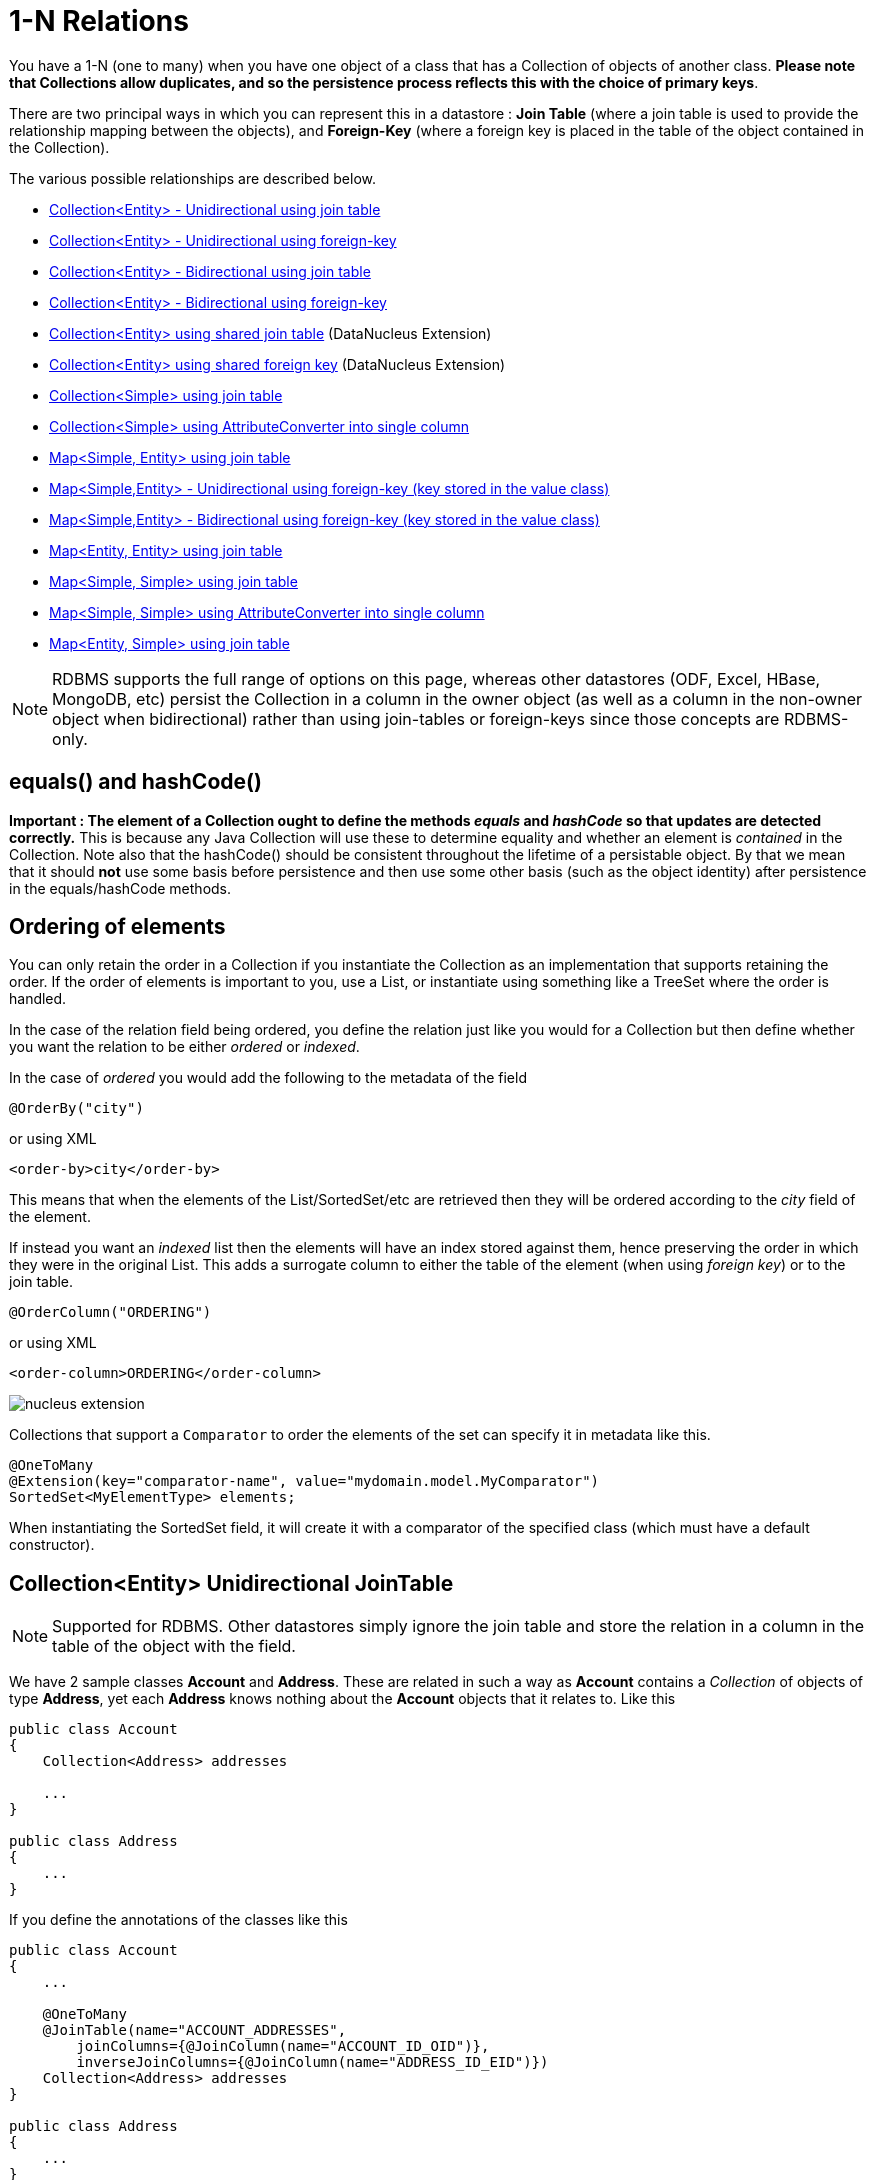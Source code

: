 [[one_many_relations]]
= 1-N Relations
:_basedir: ../
:_imagesdir: images/

You have a 1-N (one to many) when you have one object of a class that has a Collection of objects of another class. 
*Please note that Collections allow duplicates, and so the persistence process reflects this with the choice of primary keys*. 

There are two principal ways in which you can represent this in a datastore : 
*Join Table* (where a join table is used to provide the relationship mapping between the objects), and 
*Foreign-Key* (where a foreign key is placed in the table of the object contained in the Collection).

The various possible relationships are described below.

* link:#one_many_join_uni[Collection<Entity> - Unidirectional using join table]
* link:#one_many_fk_uni[Collection<Entity> - Unidirectional using foreign-key]
* link:#one_many_join_bi[Collection<Entity> - Bidirectional using join table]
* link:#one_many_fk_bi[Collection<Entity> - Bidirectional using foreign-key]
* link:#one_many_shared_join[Collection<Entity> using shared join table] (DataNucleus Extension)
* link:#one_many_shared_fk[Collection<Entity> using shared foreign key] (DataNucleus Extension)
* link:#one_many_nonpc_join[Collection<Simple> using join table]
* link:#one_many_nonpc_converter[Collection<Simple> using AttributeConverter into single column]
* link:#one_many_map_join_simple_pc[Map<Simple, Entity> using join table]
* link:#one_many_map_fk_uni_key[Map<Simple,Entity> - Unidirectional using foreign-key (key stored in the value class)]
* link:#one_many_map_fk_bi_key[Map<Simple,Entity> - Bidirectional using foreign-key (key stored in the value class)]
* link:#one_many_map_join_pc_pc[Map<Entity, Entity> using join table]
* link:#one_many_map_join_simple_simple[Map<Simple, Simple> using join table]
* link:#one_many_map_converter_simple_simple[Map<Simple, Simple> using AttributeConverter into single column]
* link:#one_many_map_join_pc_simple[Map<Entity, Simple> using join table]


NOTE: RDBMS supports the full range of options on this page, whereas other datastores (ODF, Excel, HBase, MongoDB, etc) persist the Collection in a 
column in the owner object (as well as a column in the non-owner object when bidirectional) rather than using join-tables or foreign-keys since those concepts are RDBMS-only.


== equals() and hashCode()

*Important : The element of a Collection ought to define the methods _equals_ and _hashCode_ so that updates are detected correctly.* 
This is because any Java Collection will use these to determine equality and whether an element is _contained_ in the Collection.
Note also that the hashCode() should be consistent throughout the lifetime of a persistable object. 
By that we mean that it should *not* use some basis before persistence and then use some other basis (such as the object identity) after persistence in the equals/hashCode methods.


[[one_many_ordering]]
== Ordering of elements

You can only retain the order in a Collection if you instantiate the Collection as an implementation that supports retaining the order.
If the order of elements is important to you, use a List, or instantiate using something like a TreeSet where the order is handled.

In the case of the relation field being ordered, you define the relation just like you would for a Collection but then define whether 
you want the relation to be either _ordered_ or _indexed_. 

In the case of _ordered_ you would add the following to the metadata of the field

[source,java]
-----
@OrderBy("city")
-----

or using XML

[source,xml]
-----
<order-by>city</order-by>
-----

This means that when the elements of the List/SortedSet/etc are retrieved then they will be ordered according to the _city_ field of the element.


If instead you want an _indexed_ list then the elements will have an index stored against them, hence preserving the order in which they were in the original List. This
adds a surrogate column to either the table of the element (when using _foreign key_) or to the join table.

[source,java]
-----
@OrderColumn("ORDERING")
-----

or using XML

[source,xml]
-----
<order-column>ORDERING</order-column>
-----



image:../images/nucleus_extension.png[]

Collections that support a `Comparator` to order the elements of the set can specify it in metadata like this.

[source,java]
-----
@OneToMany
@Extension(key="comparator-name", value="mydomain.model.MyComparator")
SortedSet<MyElementType> elements; 
-----

When instantiating the SortedSet field, it will create it with a comparator of the specified class (which must have a default constructor).




[[one_many_join_uni]]
== Collection<Entity> Unidirectional JoinTable

NOTE: Supported for RDBMS. Other datastores simply ignore the join table and store the relation in a column in the table of the object with the field.

We have 2 sample classes *Account* and *Address*. These are related in such a way as *Account* contains a _Collection_ of objects of type *Address*, yet each *Address* 
knows nothing about the *Account* objects that it relates to. Like this

[source,java]
-----
public class Account
{
    Collection<Address> addresses

    ...
}

public class Address
{
    ...
}
-----


If you define the annotations of the classes like this

[source,java]
-----
public class Account
{
    ...

    @OneToMany
    @JoinTable(name="ACCOUNT_ADDRESSES", 
        joinColumns={@JoinColumn(name="ACCOUNT_ID_OID")},
        inverseJoinColumns={@JoinColumn(name="ADDRESS_ID_EID")})
    Collection<Address> addresses
}

public class Address
{
    ...
}
-----

or using XML

[source,xml]
-----
<entity-mappings>
    <entity class="Account">
        <table name="ACCOUNT"/>
        <attributes>
            ...
            <one-to-many name="addresses">
                <join-table name="ACCOUNT_ADDRESSES">
                    <join-column name="ACCOUNT_ID_OID"/>
                    <inverse-join-column name="ADDRESS_ID_EID"/>
                </join-table>
            </one-to-many>
        </attributes>
    </entity>

    <entity class="Address">
        <table name="ADDRESS"/>
         ...
    </entity>
</entity-mappings>
-----

NOTE: The crucial part is the `join-table` element on the field element (`@JoinTable` annotation) - this signals to JPA to use a join table.

This will create 3 tables in the database, one for *Address*, one for *Account*, and a join table, as shown below.

image:../images/relationship_1_N_uni_set_join_db.png[]


The join table is used to link the 2 classes via foreign keys to their primary key. This is useful where you want to retain the independence of one class from the other class.

If you wish to fully define the schema table and column names etc, follow these tips

* To specify the name of the table where a class is stored, specify the `table` element below the `class` element
* To specify the names of the columns where the fields of a class are stored, specify the  _column_ attribute on the `basic` element.
* To specify the name of the join table, specify the `join-table` element below the `one-to-many` element with the collection.
* To specify the names of the join table columns, use the `join-column` and `inverse-join-column` elements below the `join-table` element.
* If the field type is Set then the join table will be given a primary key (since a Set cannot have duplicates), whereas for other Collection types 
it will not have a primary key (since duplicates are allowed).


[[one_many_fk_uni]]
== Collection<Entity> Unidirectional FK

We have the same classes *Account* and *Address* as above for the join table case, but this time we will store the "relation" as a _foreign key_ in the *Address* class. 
So we define the annotations like this

[source,java]
-----
public class Account
{
    ...

    @OneToMany
    @JoinColumn(name="ACCOUNT_ID")
    Collection<Address> addresses
}

public class Address
{
    ...
}
-----

or using XML metadata

[source,xml]
-----
<entity-mappings>
    <entity class="Account">
        <table name="ACCOUNT"/>
        <attributes>
            ...
            <one-to-many name="addresses">
                <join-column name="ACCOUNT_ID"/>
            </one-to-many>
        </attributes>
    </entity>

    <entity class="Address">
        <table name="ADDRESS"/>
        ...
    </entity>
</entity-mappings>
-----

NOTE: you MUST specify the join-column here otherwise it defaults to a join table with JPA!

There will be 2 tables, one for *Address*, and one for *Account*. If you wish to specify the names of the column(s) used in the schema for the foreign key in the *Address* 
table you should use the _join-column_ element within the field of the collection.

image:../images/relationship_1_N_uni_set_fk_db.png[]

In terms of operation within your classes of assigning the objects in the relationship. You have to take your *Account* object and add the *Address* 
to the *Account* collection field since the *Address* knows nothing about the *Account*.

If you wish to fully define the schema table and column names etc, follow these tips

* To specify the name of the table where a class is stored, specify the _table_ element below the *class* element
* To specify the names of the columns where the fields of a class are stored, specify the _column_ attribute on the *basic* element.

TIP: Since each Address object can have at most one owner (due to the "Foreign Key") this mode of persistence will not allow duplicate values in the Collection. 
If you want to allow duplicate Collection entries, then use the "Join Table" variant above.



[[one_many_join_bi]]
== Collection<Entity> Bidirectional JoinTable

NOTE: Supported for RDBMS. Other datastores simply ignore the join table and store the relation in a column in the table of the object with the field.

We have our 2 sample classes *Account* and *Address*. These are related in such a way as *Account* contains a _Collection_ of objects of type *Address*, 
and now each *Address* has a reference to the *Account* object that it relates to. Like this

[source,java]
-----
public class Account
{
    Collection<Address> addresses;

    ...
}

public class Address
{
    Account account;

    ...
}
-----

If you define the annotations for these classes as follows

[source,java]
-----
public class Account
{
    ...

    @OneToMany(mappedBy="account")
    @JoinTable(name="ACCOUNT_ADDRESSES", 
        joinColumns={@JoinColumn(name="ACCOUNT_ID_OID")},
        inverseJoinColumns={@JoinColumn(name="ADDRESS_ID_EID")})
    Collection<Address> addresses;
}

public class Address
{
    ...

    @ManyToOne
    Account account;
}
-----

or alternatively using XML

[source,xml]
-----
<entity-mappings>
    <entity class="Account">
        <table name="ACCOUNT"/>
        <attributes>
            ...
            <one-to-many name="addresses" mapped-by="account">
                <join-table name="ACCOUNT_ADDRESSES">
                    <join-column name="ACCOUNT_ID_OID"/>
                    <inverse-join-column name="ADDRESS_ID_EID"/>
                </join-table>
            </one-to-many>
        </attributes>
    </entity>

    <entity class="Address">
        <table name="ADDRESS"/>
        <attributes>
            ...
            <many-to-one name="account"/>
        </attributes>
    </entity>
</entity-mappings>
-----

NOTE: The crucial part is the `join-table` element on the field element (or `@JoinTable` annotation) - this signals to JPA to use a join table.

This will create 3 tables in the database, one for *Address*, one for *Account*, and a join table, as shown below.

image:../images/relationship_1_N_bi_set_join_db.png[]

The join table is used to link the 2 classes via foreign keys to their primary key. This is useful where you want to retain the independence of one class from the other class.

If you wish to fully define the schema table and column names etc, follow these tips

* To specify the name of the table where a class is stored, specify the _table_ element below the `<class>` element
* To specify the names of the columns where the fields of a class are stored, specify the _column_ attribute on the `<basic>` element.
* To specify the name of the join table, specify the _join-table_ element below the `<one-to-many>` element with the collection.
* To specify the names of the join table columns, use the `<join-column>` and `<inverse-join-column>` elements below the `<join-table>` element.
* If the field type is a Set then the join table will be given a primary key (since a Set cannot have duplicates), whereas for other Collection types no primary key is assigned.
* When forming the relation please make sure that *you set the relation at BOTH sides* since DataNucleus would have no way of knowing which end is correct if you only set one end.


[[one_many_fk_bi]]
== Collection<Entity> Bidirectional FK

We have the same classes *Account* and *Address* as above for the join table case, but this time we will store the "relation" as a _foreign key_ in the *Address* class. 
If you define the annotations for these classes as follows

[source,java]
-----
public class Account
{
    ...

    @OneToMany(mappedBy="account")
    @JoinColumn(name="ACCOUNT_ID")
    Collection<Address> addresses
}

public class Address
{
    ...

    @ManyToOne
    Account account;
}
-----

or alternatively using XML metadata

[source,xml]
-----
<entity-mappings>
    <entity class="Account">
        <table name="ACCOUNT"/>
        <attributes>
            ...
            <one-to-many name="addresses" mapped-by="account">
                <join-column name="ACCOUNT_ID"/>
            </one-to-many>
        </attributes>
    </entity>

    <entity class="Address">
        <table name="ADDRESS"/>
        <attributes>
            ...
            <many-to-one name="account"/>
        </attributes>
    </entity>
</entity-mappings>
-----

NOTE: The crucial part is the _mapped-by_ attribute of the field on the "1" side of the relationship. This tells the JPA implementation to look for a field 
called _account_ on the *Address* class.

This will create 2 tables in the database, one for *Address* (including an `ACCOUNT_ID` to link to the `ACCOUNT` table), and one for *Account*. 
Notice the subtle difference to this set-up to that of the *Join Table* relationship earlier.

image:../images/relationship_1_N_bi_set_fk_db.png[]

If you wish to fully define the schema table and column names etc, follow these tips

* To specify the name of the table where a class is stored, specify the _table_ element below the *class*element
* To specify the names of the columns where the fields of a class are stored, specify the _column_ attribute on the *basic* element.
* When forming the relation please make sure that *you set the relation at BOTH sides* since DataNucleus would have no way of knowing which end is correct if you only set one end.

TIP: Since each Address object can have at most one owner (due to the "Foreign Key") this mode of persistence will not allow duplicate values in the Collection. 
If you want to allow duplicate Collection entries, then use the "Join Table" variant above.


[[one_many_shared_join]]
== Collection<Entity> via Shared JoinTable

NOTE: Supported for RDBMS.

image:../images/nucleus_extension.png[]

The relationships using join tables shown above rely on the join table relating to the relation in question.
DataNucleus allows the possibility of sharing a join table between relations. The example below demonstrates this. 
We take the example as link:#one_many_join_uni[shown above] (1-N Unidirectional Join table relation), and extend *Account* to have 2 collections of *Address* records. 
One for home addresses and one for work addresses, like this

[source,java]
-----
public class Account
{
    Collection<Address> workAddresses;

    Collection<Address> homeAddresses;

    ...
}
-----


We now change the metadata we had earlier to allow for 2 collections, but sharing the join table

[source,java]
-----
import org.datanucleus.api.jpa.annotations.SharedRelation;

public class Account
{
    @OneToMany
    @JoinTable(name="ACCOUNT_ADDRESSES", 
        joinColumns={@JoinColumn(name="ACCOUNT_ID_OID")},
        inverseJoinColumns={@JoinColumn(name="ADDRESS_ID_EID")})
    @SharedRelation(column="ADDRESS_TYPE", value="work")
    Collection<Address> workAddresses;

    @OneToMany
    @JoinTable(name="ACCOUNT_ADDRESSES", 
        joinColumns={@JoinColumn(name="ACCOUNT_ID_OID")},
        inverseJoinColumns={@JoinColumn(name="ADDRESS_ID_EID")})
    @SharedRelation(column="ADDRESS_TYPE", value="home")
    Collection<Address> homeAddresses;

    ...
}
-----

or using XML metadata

[source,xml]
-----
<entity-mappings>
    <entity class="Account">
        <table name="ACCOUNT"/>
        <attributes>
            ...
            <one-to-many name="workAddresses">
                <join-table name="ACCOUNT_ADDRESSES">
                    <join-column name="ACCOUNT_ID_OID"/>
                    <inverse-join-column name="ADDRESS_ID_EID"/>
                </join-table>
                <extension key="relation-discriminator-column" value="ADDRESS_TYPE"/>
                <extension key="relation-discriminator-value" value="work"/>
                <!--extension key="relation-discriminator-pk" value="true"/-->
            </one-to-many>
            <one-to-many name="homeAddresses">
                <join-table name="ACCOUNT_ADDRESSES">
                    <join-column name="ACCOUNT_ID_OID"/>
                    <inverse-join-column name="ADDRESS_ID_EID"/>
                </join-table>
                <extension key="relation-discriminator-column" value="ADDRESS_TYPE"/>
                <extension key="relation-discriminator-value" value="home"/>
                <!--extension key="relation-discriminator-pk" value="true"/-->
            </one-to-many>
        </attributes>
    </entity>

    <entity class="Address">
        <table name="ADDRESS"/>
         ...
    </entity>
</entity-mappings>
-----

So we have defined the same join table for the 2 collections `ACCOUNT_ADDRESSES`, and the same columns in the join table, meaning that we will be 
sharing the same join table to represent both relations. The important step is then to define the 3 DataNucleus _extension_ tags. 
These define a column in the join table (the same for both relations), and the value that will be populated when a row of that collection is
inserted into the join table. In our case, all "home" addresses will have a value of "home" inserted into this column, and all "work" addresses will have "work" inserted. 
This means we can now identify easily which join table entry represents which relation field.

This results in the following database schema

image:../images/relationship_1_N_uni_join_shared_db.png[]


[[one_many_shared_fk]]
== Collection<Entity> via Shared FK

NOTE: Supported for RDBMS.

image:../images/nucleus_extension.png[]

The relationships using foreign keys shown above rely on the foreign key relating to the relation in question.
DataNucleus allows the possibility of sharing a foreign key between relations between the same classes. 
The example below demonstrates this. We take the example as link:#one_many_fk_uni[shown above] (1-N Unidirectional Foreign Key relation), 
and extend *Account* to have 2 collections of *Address* records. One for home addresses and one for work addresses, like this

[source,java]
-----
public class Account
{
    Collection<Address> workAddresses;

    Collection<Address> homeAddresses;

    ...
}
-----


We now change the metadata we had earlier to allow for 2 collections, but sharing the join table

[source,java]
-----
import org.datanucleus.api.jpa.annotations.SharedRelation;

public class Account
{
    ...

    @OneToMany
    @SharedRelation(column="ADDRESS_TYPE", value="work")
    Collection<Address> workAddresses;

    @OneToMany
    @SharedRelation(column="ADDRESS_TYPE", value="home")
    Collection<Address> homeAddresses;

    ...
}
-----

or using XML metadata

[source,xml]
-----
<entity-mappings>
    <entity class="Account">
        <table name="ACCOUNT"/>
        <attributes>
            ...
            <one-to-many name="workAddresses">
                <join-column name="ACCOUNT_ID_OID"/>
                <extension key="relation-discriminator-column" value="ADDRESS_TYPE"/>
                <extension key="relation-discriminator-value" value="work"/>
            </one-to-many>
            <one-to-many name="homeAddresses">
                <join-column name="ACCOUNT_ID_OID"/>
                <extension key="relation-discriminator-column" value="ADDRESS_TYPE"/>
                <extension key="relation-discriminator-value" value="home"/>
            </one-to-many>
        </attributes>
    </entity>

    <entity class="Address">
        <table name="ADDRESS"/>
        ...
    </entity>
</entity-mappings>
-----

We have defined the same foreign key for the 2 collections, named `ACCOUNT_ID_OID`, The important step is then to define the 2 DataNucleus _extension_ tags (`@SharedRelation` annotation). 
These define a column in the element table (the same for both relations), and the value that will be populated when a row of that collection is inserted into the element table. 
In our case, all "home" addresses will have a value of "home" inserted into this column, and all "work" addresses will have "work" inserted. 
This means we can now identify easily which element table entry represents which relation field.

This results in the following database schema

image:../images/relationship_1_N_uni_fk_shared_db.png[]






[[one_many_nonpc_join]]
== Collection<Simple> via JoinTable

NOTE: Supported for RDBMS. Other datastores simply ignore the join table and store the collection in a column in the table of the object with the field.

All of the examples above show a 1-N relationship between 2 entities.
If you want the element to be primitive or Object types then follow this section. For example, when you have a Collection of Strings. 
This will be persisted in the same way as the "Join Table" examples above. A join table is created to hold the collection elements. 
Let's take our example. We have an *Account* that stores a Collection of addresses. 
These addresses are simply Strings. We define the annotations like this

[[source,java]]
-----
@Entity
public class Account
{
    ...

    @ElementCollection
    @CollectionTable(name="ACCOUNT_ADDRESSES")
    Collection<String> addresses;
}
-----

or using XML metadata

[source,xml]
-----
<entity class="mydomain.Account">
    <attributes>
        ...
        <element-collection name="addresses">
            <collection-table name="ACCOUNT_ADDRESSES"/>
        </element-collection>
    </attributes>
</entity>
-----

In the datastore the following is created

image:../images/relationship_1_N_primitive_collection_db.png[]

The `ACCOUNT` table is as before, but this time we only have the "join table". Use `@Column` on the field/method to define the column details of the element in the join table.


[[one_many_nonpc_converter]]
== Collection<Simple> using AttributeConverter via column

Just like in the above example, here we have a Collection of simple types. In this case we are wanting to store this Collection into a single column in the owning table. 
We do this by using a JPA AttributeConverter.

[source,java]
-----
public class Account
{
    ...

    @ElementCollection
    @Convert(CollectionStringToStringConverter.class)
    @Column(name="ADDRESSES")
    Collection<String> addresses;
}
-----

and then define our converter. You can clearly define your conversion process how you want it. You could, for example, convert the
Collection into comma-separated strings, or could use JSON, or XML, or some other format.

[source,java]
-----
public class CollectionStringToStringConverter implements AttributeConverter<Collection<String>, String>
{
    public String convertToDatabaseColumn(Collection<String> attribute)
    {
        if (attribute == null)
        {
            return null;
        }

        StringBuilder str = new StringBuilder();
        ... convert Collection to String
        return str.toString();
    }

    public Collection<String> convertToEntityAttribute(String columnValue)
    {
        if (columnValue == null)
        {
            return null;
        }

        Collection<String> coll = new HashSet<String>();
        ... convert String to Collection
        return coll;
    }
}
-----



[[one_many_map_join_simple_pc]]
== Map<Simple, Entity> via JoinTable

NOTE: Supported for RDBMS. Other datastores simply ignore the join table and store the relation in a column in the table of the object with the field.

We have a class *Account* that contains a Map of Address objects.
Here our key is a simple type (in this case a String) and the values are entities. Like this

[source,java]
-----
public class Account
{
    Map<String, Address> addresses;

    ...
}

public class Address {...}
-----

If you define the annotations for these classes as follows

[source,java]
-----
@Entity
public class Account
{
    @OneToMany
    @JoinTable
    Map<String, Address> addresses;

    ...
}

@Entity
public class Address {...}
-----

or using XML

[source,xml]
-----
<entity-mappings>
    <entity class="Account">
        <table name="ACCOUNT"/>
        <attributes>
            ...
            <one-to-many name="addresses">
                <join-table name="ACCOUNT_ADDRESSES"/>
                <column name="STRING_KEY"/>
            </one-to-many>
        </attributes>
    </entity>

    <entity class="Address">
        <table name="ADDRESS"/>
        <attributes>
            ...
        </attributes>
    </entity>
</entity-mappings>
-----

This will create 3 tables in the datastore, one for *Account*, one for *Address* and a join table also containing the key.

image:../images/relationship_1_N_uni_map_simple_pc_db.png[]

You can configure the names of the key column(s) in the join table using the _joinColumns_ attribute of `@JoinTable`, 
or the names of the value column(s) using `@Column` for the field/method.

NOTE: The column `ADPT_PK_IDX` is added by DataNucleus _when_ the column type of the key is not valid to be part of a primary key (with the RDBMS being used). 
If the column type of your key is acceptable for use as part of a primary key then you will not have this `ADPT_PK_IDX` column.


[[one_many_map_fk_uni_key]]
== Map<Simple,Entity> Unidirectional FK (key stored in value)

In this case we have an object with a Map of objects and we're associating the objects using a foreign-key in the table of the value. 
We're using a field (_alias_) in the Address class as the key of the map.

[source,java]
-----
public class Account
{
    Map<String, Address> addresses;

    ...
}

public class Address
{
    String alias;

    ...
}
-----

In this relationship, the *Account* class has a Map of *Address* objects, yet the *Address* knows nothing about the *Account*. 
In this case we don't have a field in the Address to link back to the Account and so DataNucleus has to use columns in the datastore representation of 
the *Address* class. So we define the annotations like this

[source,java]
-----
@Entity
public class Account
{
    @OneToMany
    @MapKey(name="alias")
    @JoinColumn(name="ACCOUNT_ID_OID")
    Map<String, Address> addresses;

    ...
}

@Entity
public class Address
{
    String alias;

    ...
}
-----

or using XML metadata

[source,xml]
-----
<entity-mappings>
    <entity class="Account">
        <table name="ACCOUNT"/>
        <attributes>
            ...
            <one-to-many name="addresses">
                <map-key name="alias"/>
                <join-column name="ACCOUNT_ID_OID"/>
            </one-to-many>
        </attributes>
    </entity>

    <entity class="Address">
        <table name="ADDRESS"/>
        <attributes>
            ...
            <basic name="alias">
                <column name="KEY" length="20"/>
            </basic>
        </attributes>
    </entity>
</entity-mappings>
-----

Again there will be 2 tables, one for *Address*, and one for *Account*. If you wish to specify the names of the columns used in the schema for the foreign key in the 
*Address* table you should use the _join-column_ element within the field of the map.

image:../images/relationship_1_N_map_key_in_value_db.png[]

In terms of operation within your classes of assigning the objects in the relationship. You have to take your *Account* object and add the *Address* to the *Account* map field since the 
*Address* knows nothing about the *Account*. Also be aware that each *Address* object can have only one owner, since it has a single foreign key to the *Account*.

TIP: Since each Address object can have at most one key (due to the "Foreign Key") this mode of persistence will not allow duplicate values in the Map. If you want to allow duplicate Map values, then use the "Join Table" variant above.


[[one_many_map_fk_bi_key]]
== Map<Simple,Entity> Bidirectional FK (key stored in value)

In this case we have an object with a Map of objects and we're associating the objects using a foreign-key in the table of the value.

[source,java]
-----
public class Account
{
    long id;

    Map<String, Address> addresses;

    ...
}

public class Address
{
    long id;

    String alias;

    Account account;

    ...
}
-----



With these classes we want to store a foreign-key in the value table `ADDRESS`, and we want to use the "alias" field in the Address class as the key to the map. 
If you define the Meta-Data for these classes as follows

-----
<entity-mappings>
    <entity class="Account">
        <table name="ACCOUNT"/>
        <attributes>
            ...
            <one-to-many name="addresses" mapped-by="account">
                <map-key name="alias"/>
            </one-to-many>
        </attributes>
    </entity>

    <entity class="Address">
        <table name="ADDRESS"/>
        <attributes>
            ...
            <basic name="alias">
                <column name="KEY" length="20"/>
            </basic>
            <many-to-one name="account">
                <join-column name="ACCOUNT_ID_OID"/>
            </many-to-one>
        </attributes>
    </entity>
</entity-mappings>
-----

This will create 2 tables in the datastore. One for *Account*, and one for *Address*. 
The table for *Address* will contain the key field as well as an index to the *Account* record (notated by the _mapped-by_ tag).

image:../images/relationship_1_N_map_key_in_value_db.png[]



[[one_many_map_join_simple_simple]]
== Map<Simple, Simple> via JoinTable

NOTE: Supported for RDBMS. Other datastores simply ignore the join table and store the map in a column in the table of the object with the field.

Here our keys and values are of simple types (in this case a String). Like this

[source,java]
-----
public class Account
{
    Map<String, String> addresses;

    ...
}
-----


If you define the annotations for these classes as follows

[source,java]
-----
@Entity
public class Account
{
    @ElementCollection
    @CollectionTable
    Map<String, String> addresses;

    ...
}
-----

or using XML

[source,xml]
-----
<entity-mappings>
    <entity class="Account">
        <table name="ACCOUNT"/>
        <attributes>
            ...
            <element-collection name="addresses">
                <collection-table name="ACCOUNT_ADDRESSES">
                    <join-column name="STRING_VAL"/>
                </collection-table>
                <column name="STRING_KEY"/>
            </element-collection>
        </attributes>
    </entity>
</entity-mappings>
-----

This results in just 2 tables. The "join" table contains both the key AND the value.

image:../images/relationship_1_N_uni_map_simple_simple_db.png[]

You can configure the names of the key column(s) in the join table using the _joinColumns_ attribute of `@CollectionTable`, or the names of the value 
column(s) using `@Column` for the field/method.

Please note that the column `ADPT_PK_IDX` is added by DataNucleus _when_ the column type of the key is not valid to be part of a primary key 
(with the RDBMS being used). If the column type of your key is acceptable for use as part of a primary key then you will not have this `ADPT_PK_IDX` column.


[[one_many_map_converter_simple_simple]]
== Map<Simple, Simple> using AttributeConverter via column

Just like in the above example, here we have a Map of simple types. In this case we are wanting to store this Map into a single column in the owning table. 
We do this by using a JPA AttributeConverter.

[source,java]
-----
public class Account
{
    ...

    @ElementCollection
    @Convert(MapStringStringToStringConverter.class)
    @Column(name="ADDRESSES")
    Map<String, String> addresses;
}
-----

and then define our converter. You can clearly define your conversion process how you want it. You could, for example, convert the
Map into comma-separated strings, or could use JSON, or XML, or some other format.

[source,java]
-----
public class MapStringStringToStringConverter implements AttributeConverter<Map<String, String>, String>
{
    public String convertToDatabaseColumn(Map<String, String> attribute)
    {
        if (attribute == null)
        {
            return null;
        }

        StringBuilder str = new StringBuilder();
        ... convert Map to String
        return str.toString();
    }

    public Map<String, String> convertToEntityAttribute(String columnValue)
    {
        if (columnValue == null)
        {
            return null;
        }

        Map<String, String> map = new HashMap<String, String>();
        ... convert String to Map
        return map;
    }
}
-----


[[one_many_map_join_pc_pc]]
== Map<Entity, Entity> via JoinTable

NOTE: Supported for RDBMS. Other datastores simply ignore the join table and store the relation in a column in the table of the object with the field.

We have a class *Account* that contains a Map of Address objects. Here our key is an entity type and the values is an entity type also. Like this

[source,java]
-----
public class Account
{
    Map<Name, Address> addresses;

    ...
}

public class Name {...}

public class Address {...}
-----

If you define the annotations for these classes as follows

[source,java]
-----
@Entity
public class Account
{
    @OneToMany
    @JoinTable
    Map<Name, Address> addresses;

    ...
}

@Entity
public class Name {...}

@Entity
public class Address {...}
-----

This will create 4 tables in the datastore, one for *Account*, one for *Name*, one for *Address* and a join table to link them.

image:../images/relationship_1_N_uni_map_pc_pc_db.png[]

You can configure the names of the key column(s) in the join table using the _joinColumns_ attribute of `@JoinTable`, or the names of the value 
column(s) using `@Column` for the field/method.

NOTE: The column `ADPT_PK_IDX` is added by DataNucleus _when_ the column type of the key is not valid to be part of a primary key (with the RDBMS being used). 
If the column type of your key is acceptable for use as part of a primary key then you will not have this `ADPT_PK_IDX` column.




[[one_many_map_join_pc_simple]]
== Map<Entity, Simple> via JoinTable

NOTE: Supported for RDBMS. Other datastores simply ignore the join table and store the relation in a column in the table of the object with the field.

Here our key is an entity type and the value is a simple type (in this case a String).

NOTE: JPA does NOT properly allow for this in its specification. Other implementations introduced the following hack so we also provide it.
Note that there is no `@OneToMany` annotation here so this is seemingly not a relation to JPA (hence our description of this as a hack). Anyway use it to workaround JPA's lack of feature.

If you define the Meta-Data for these classes as follows

[source,java]
-----
@Entity
public class Account
{
    @ElementCollection
    @JoinTable
    Map<Address, String> addressLookup;

    ...
}

@Entity
public class Address {...}
-----

This will create 3 tables in the datastore, one for *Account*, one for *Address* and a join table also containing the value.

You can configure the names of the columns in the join table using the _joinColumns_ attributes of the various annotations.


